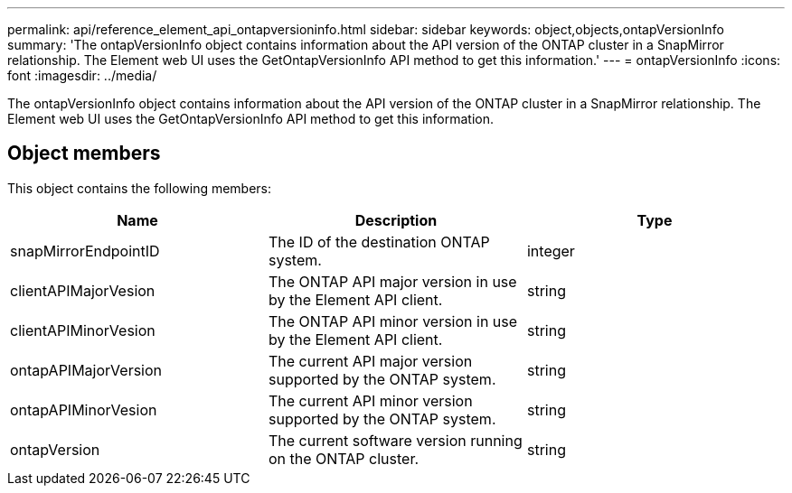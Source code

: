---
permalink: api/reference_element_api_ontapversioninfo.html
sidebar: sidebar
keywords: object,objects,ontapVersionInfo
summary: 'The ontapVersionInfo object contains information about the API version of the ONTAP cluster in a SnapMirror relationship. The Element web UI uses the GetOntapVersionInfo API method to get this information.'
---
= ontapVersionInfo
:icons: font
:imagesdir: ../media/

[.lead]
The ontapVersionInfo object contains information about the API version of the ONTAP cluster in a SnapMirror relationship. The Element web UI uses the GetOntapVersionInfo API method to get this information.

== Object members

This object contains the following members:

[options="header"]
|===
|Name |Description |Type
a|
snapMirrorEndpointID
a|
The ID of the destination ONTAP system.
a|
integer
a|
clientAPIMajorVesion
a|
The ONTAP API major version in use by the Element API client.
a|
string
a|
clientAPIMinorVesion
a|
The ONTAP API minor version in use by the Element API client.
a|
string
a|
ontapAPIMajorVersion
a|
The current API major version supported by the ONTAP system.
a|
string
a|
ontapAPIMinorVesion
a|
The current API minor version supported by the ONTAP system.
a|
string
a|
ontapVersion
a|
The current software version running on the ONTAP cluster.
a|
string
|===
